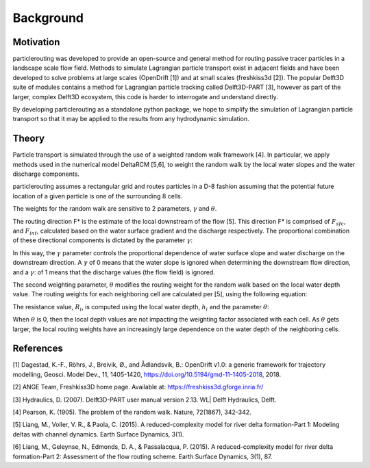 .. _background:

==========
Background
==========

Motivation
----------
particlerouting was developed to provide an open-source and general method for routing passive tracer particles in a landscape scale flow field. Methods to simulate Lagrangian particle transport exist in adjacent fields and have been developed to solve problems at large scales (OpenDrift [1]) and at small scales (freshkiss3d [2]). The popular Delft3D suite of modules contains a method for Lagrangian particle tracking called Delft3D-PART [3], however as part of the larger, complex Delft3D ecosystem, this code is harder to interrogate and understand directly. 

By developing particlerouting as a standalone python package, we hope to simplify the simulation of Lagrangian particle transport so that it may be applied to the results from any hydrodynamic simulation. 

Theory
------
Particle transport is simulated through the use of a weighted random walk framework [4]. In particular, we apply methods used in the numerical model DeltaRCM [5,6], to weight the random walk by the local water slopes and the water discharge components.

particlerouting assumes a rectangular grid and routes particles in a D-8 fashion assuming that the potential future location of a given particle is one of the surrounding 8 cells. 

The weights for the random walk are sensitive to 2 parameters, :math:`{\gamma}` and :math:`{\theta}`.

The routing direction F* is the estimate of the local downstream of the flow [5]. This direction F* is comprised of :math:`{F_{sfc}}`, and :math:`{F_{int}}`, calculated based on the water surface gradient and the discharge respectively. The proportional combination of these directional components is dictated by the parameter :math:`{\gamma}`:

.. math::
   :nowrap:

   \begin{eqnarray}
      F* = \gamma F_{sfc} + (1-\gamma) F_{int}
   \end{eqnarray}

In this way, the :math:`{\gamma}` parameter controls the proportional dependence of water surface slope and water discharge on the downstream direction. A :math:`{\gamma}` of 0 means that the water slope is ignored when determining the downstream flow direction, and a :math:`{\gamma}`: of 1 means that the discharge values (the flow field) is ignored.

The second weighting parameter, :math:`{\theta}` modifies the routing weight for the random walk based on the local water depth value. The routing weights for each neighboring cell are calculated per [5], using the following equation:

.. math::
   :nowrap:

   \begin{eqnarray}
      w_i = \frac{\frac{1}{R_i} \text{max} \left(0, F \cdot d_i \right)}{\Delta_i}
   \end{eqnarray}

The resistance value, :math:`{R_i}`, is computed using the local water depth, :math:`{h_i}` and the parameter :math:`{\theta}`:

.. math::
   :nowrap:

   \begin{eqnarray}
      R_i = \frac{1}{h_i^\theta}
   \end{eqnarray}

When :math:`{\theta}` is 0, then the local depth values are not impacting the weighting factor associated with each cell. As :math:`{\theta}` gets larger, the local routing weights have an increasingly large dependence on the water depth of the neighboring cells.

References
----------
[1] Dagestad, K.-F., Röhrs, J., Breivik, Ø., and Ådlandsvik, B.: OpenDrift v1.0: a generic framework for trajectory modelling, Geosci. Model Dev., 11, 1405-1420, https://doi.org/10.5194/gmd-11-1405-2018, 2018.

[2] ANGE Team, Freshkiss3D home page. Available at: https://freshkiss3d.gforge.inria.fr/

[3] Hydraulics, D. (2007). Delft3D-PART user manual version 2.13. WL| Delft Hydraulics, Delft.

[4] Pearson, K. (1905). The problem of the random walk. Nature, 72(1867), 342-342.

[5] Liang, M., Voller, V. R., & Paola, C. (2015). A reduced-complexity model for river delta formation-Part 1: Modeling deltas with channel dynamics. Earth Surface Dynamics, 3(1).

[6] Liang, M., Geleynse, N., Edmonds, D. A., & Passalacqua, P. (2015). A reduced-complexity model for river delta formation-Part 2: Assessment of the flow routing scheme. Earth Surface Dynamics, 3(1), 87.


